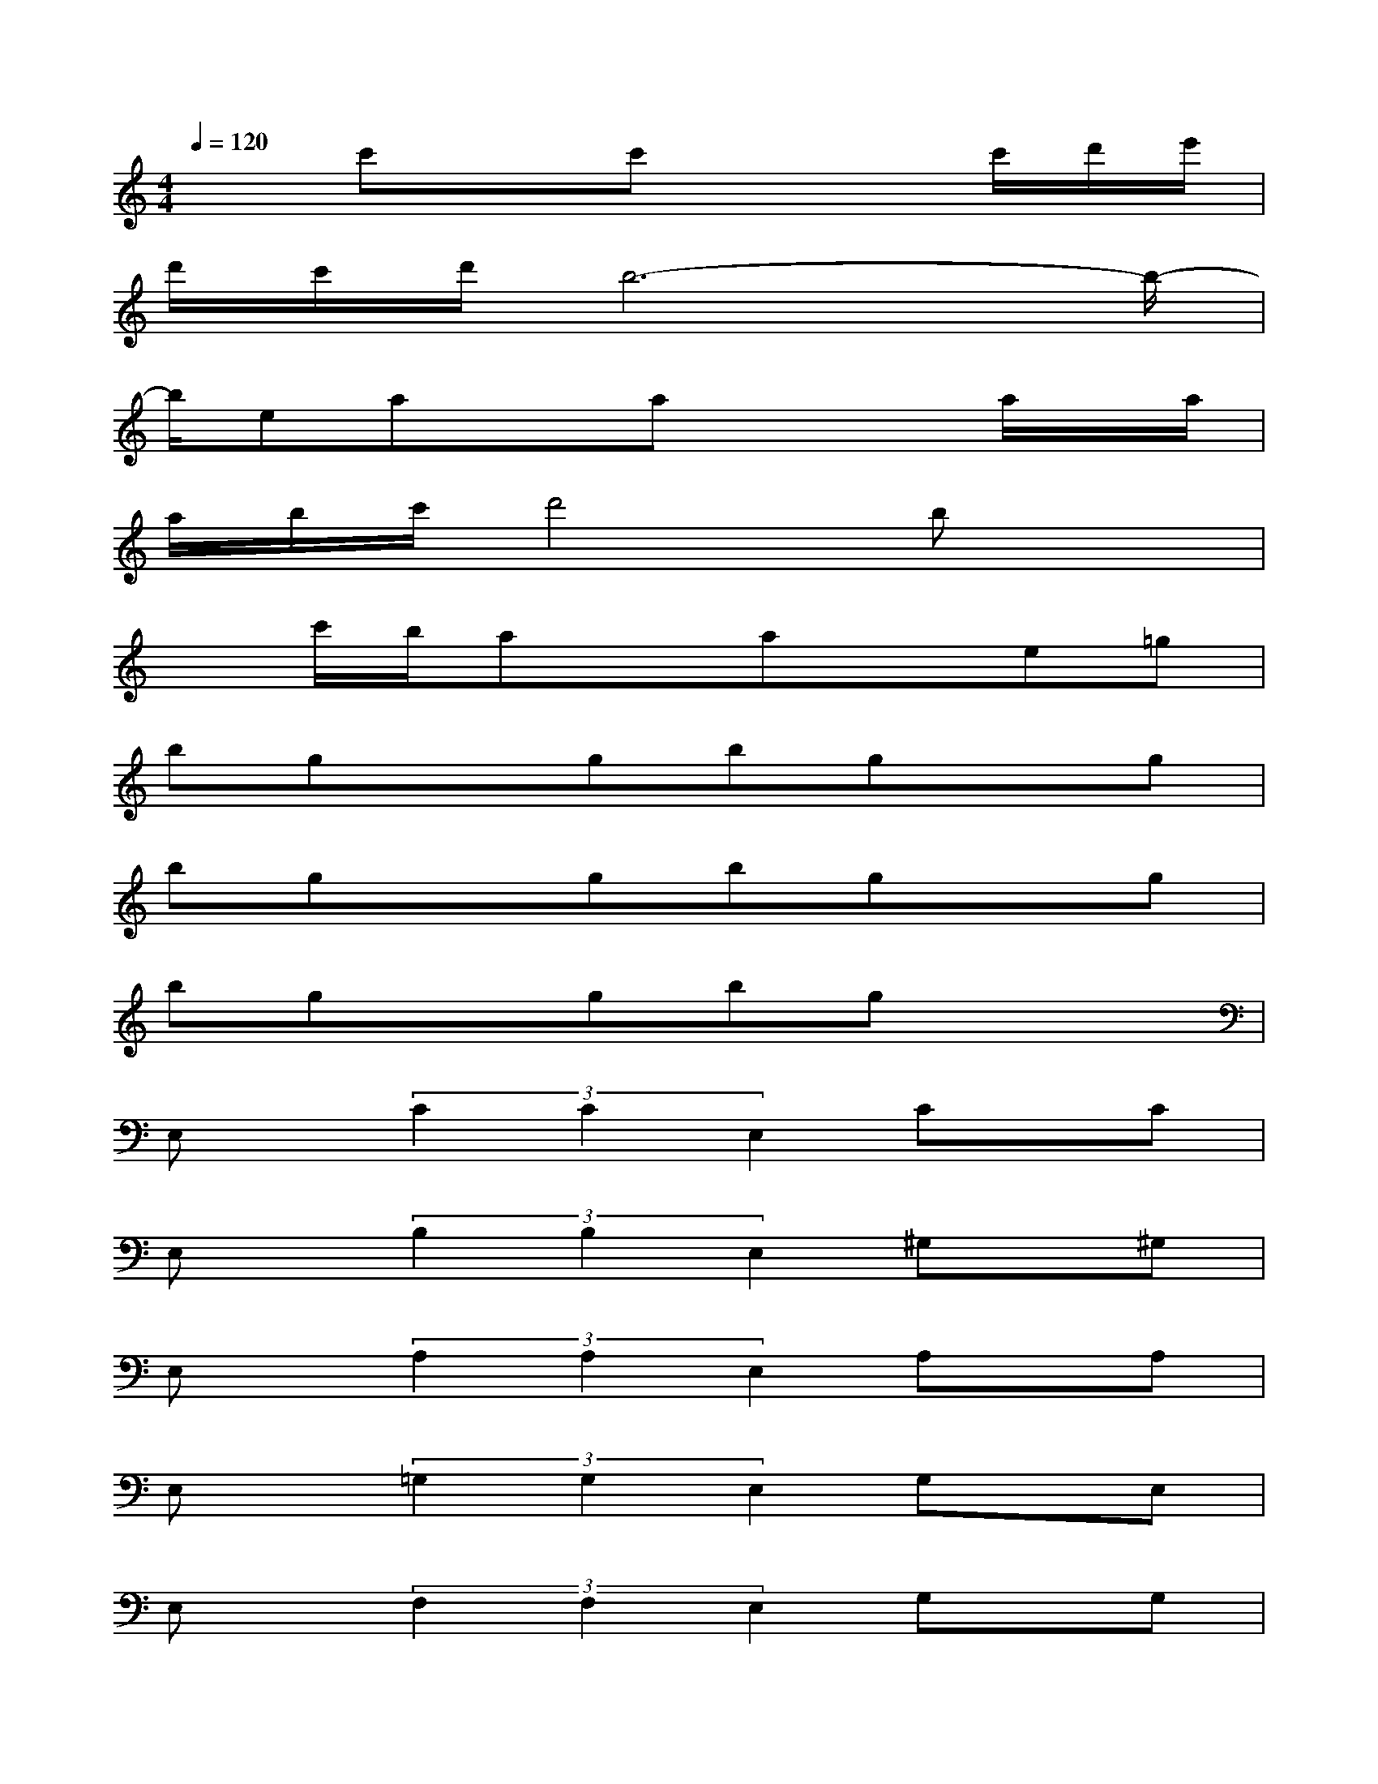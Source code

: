 X:1
T:
M:4/4
L:1/8
Q:1/4=120
K:C%0sharps
V:1
x3/2c'xc'x2c'/2d'/2e'/2|
d'/2c'/2d'/2b6-b/2-|
b/2eaxax2a/2x/2a/2|
a/2b/2c'/2d'4bx3/2|
xc'/2b/2axaxe=g|
bgxgbgxg|
bgxgbgxg|
bgxgbgx2|
E,x/2(3C2C2E,2Cx/2C|
E,x/2(3B,2B,2E,2^G,x/2^G,|
E,x/2(3A,2A,2E,2A,x/2A,|
E,x/2(3=G,2G,2E,2G,x/2E,|
E,x/2(3F,2F,2E,2G,x/2G,|
E,x/2(3A,2A,2E,2B,x/2B,|
E,x/2(3B,2B,2E,2B,x/2B,|
E,x/2(3D2D2E,2Ex/2E